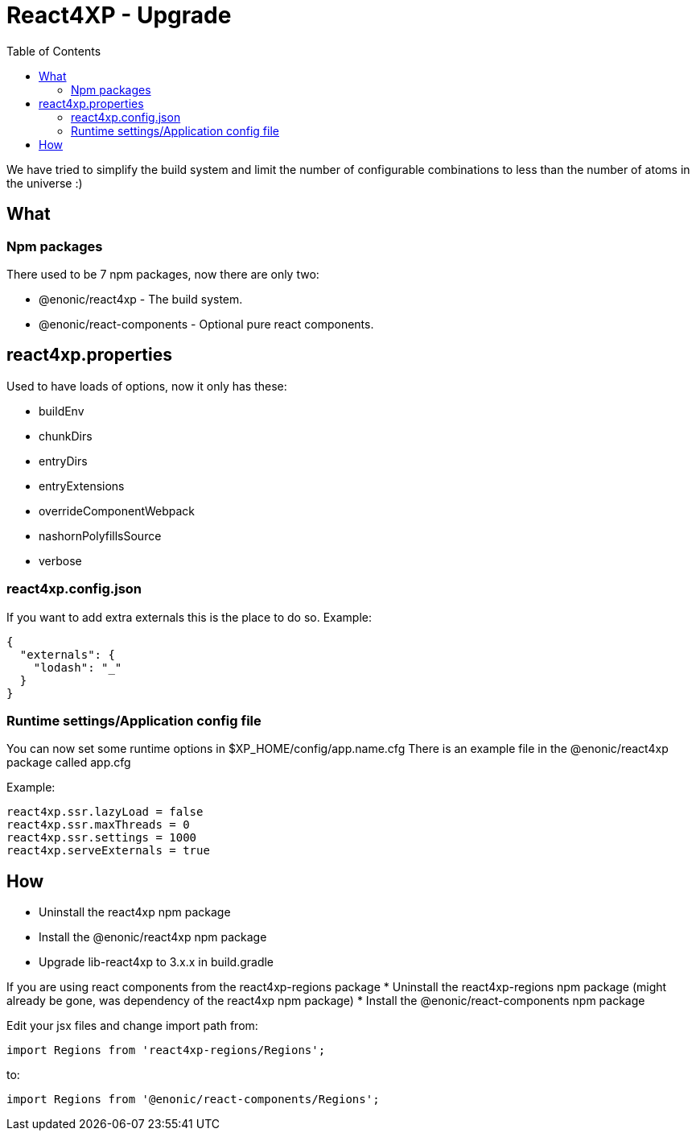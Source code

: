 = React4XP - Upgrade
:toc: right

We have tried to simplify the build system and limit the number of configurable combinations to less than the number of atoms in the universe :)

== What

=== Npm packages

There used to be 7 npm packages, now there are only two:

* @enonic/react4xp - The build system.
* @enonic/react-components - Optional pure react components.


== react4xp.properties

Used to have loads of options, now it only has these:

* buildEnv
* chunkDirs
* entryDirs
* entryExtensions
* overrideComponentWebpack
* nashornPolyfillsSource
* verbose

=== react4xp.config.json

If you want to add extra externals this is the place to do so. Example:

```json
{
  "externals": {
    "lodash": "_"
  }
}
```

=== Runtime settings/Application config file

You can now set some runtime options in $XP_HOME/config/app.name.cfg
There is an example file in the @enonic/react4xp package called app.cfg

Example:

```cfg
react4xp.ssr.lazyLoad = false
react4xp.ssr.maxThreads = 0
react4xp.ssr.settings = 1000
react4xp.serveExternals = true
```

== How

* Uninstall the react4xp npm package
* Install the @enonic/react4xp npm package
* Upgrade lib-react4xp to 3.x.x in build.gradle

If you are using react components from the react4xp-regions package
* Uninstall the react4xp-regions npm package (might already be gone, was dependency of the react4xp npm package)
* Install the @enonic/react-components npm package

Edit your jsx files and change import path from:

```js
import Regions from 'react4xp-regions/Regions';
```

to:

```js
import Regions from '@enonic/react-components/Regions';
```
